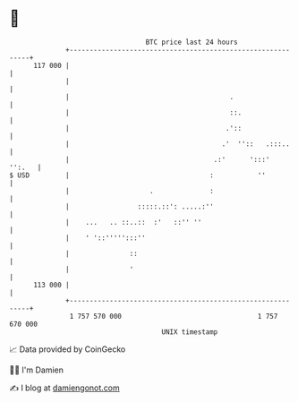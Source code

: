 * 👋

#+begin_example
                                     BTC price last 24 hours                    
                 +------------------------------------------------------------+ 
         117 000 |                                                            | 
                 |                                                            | 
                 |                                        .                   | 
                 |                                        ::.                 | 
                 |                                       .'::                 | 
                 |                                      .'  ''::   .:::..     | 
                 |                                    .:'      ':::'   '':.   | 
   $ USD         |                                   :           ''           | 
                 |                    .              :                        | 
                 |                 :::::.::': .....:''                        | 
                 |    ...   .. ::..::  :'   ::'' ''                           | 
                 |    ' '::''''':::''                                         | 
                 |               ::                                           | 
                 |               '                                            | 
         113 000 |                                                            | 
                 +------------------------------------------------------------+ 
                  1 757 570 000                                  1 757 670 000  
                                         UNIX timestamp                         
#+end_example
📈 Data provided by CoinGecko

🧑‍💻 I'm Damien

✍️ I blog at [[https://www.damiengonot.com][damiengonot.com]]
